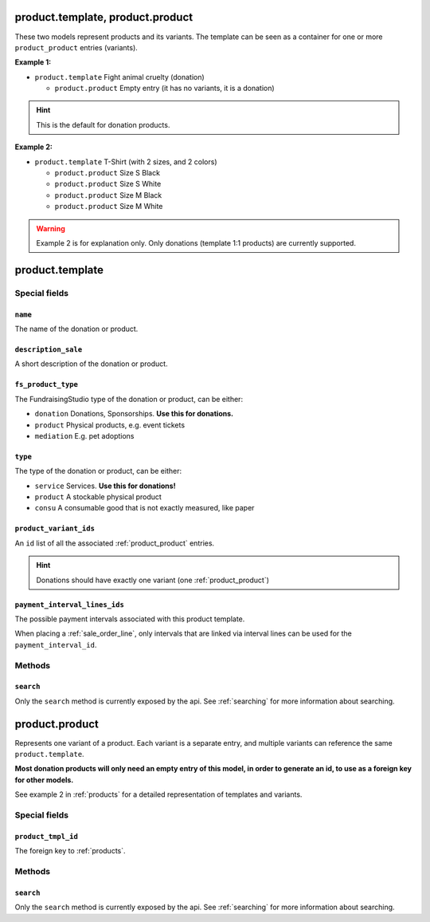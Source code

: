 .. _products:

=========================================
product.template, product.product
=========================================

These two models represent products and its variants. The template can be seen as a container
for one or more ``product_product`` entries (variants).

**Example 1:**

- ``product.template`` Fight animal cruelty (donation)

  - ``product.product`` Empty entry (it has no variants, it is a donation)

.. HINT:: This is the default for donation products.

**Example 2:**

- ``product.template`` T-Shirt (with 2 sizes, and 2 colors)

  - ``product.product`` Size S Black

  - ``product.product`` Size S White

  - ``product.product`` Size M Black

  - ``product.product`` Size M White

.. WARNING:: Example 2 is for explanation only. Only donations (template 1:1 products) are currently supported.

.. _product_template:

=========================================
product.template
=========================================

Special fields
--------------

``name``
"""""""""""""""""""""
The name of the donation or product.

``description_sale``
"""""""""""""""""""""
A short description of the donation or product.

``fs_product_type``
"""""""""""""""""""""
The FundraisingStudio type of the donation or product, can be either:

- ``donation`` Donations, Sponsorships. **Use this for donations.**
- ``product`` Physical products, e.g. event tickets
- ``mediation`` E.g. pet adoptions

``type``
"""""""""""""""""""""
The type of the donation or product, can be either:

- ``service`` Services. **Use this for donations!**
- ``product`` A stockable physical product
- ``consu`` A consumable good that is not exactly measured, like paper

``product_variant_ids``
"""""""""""""""""""""""
An ``id`` list of all the associated :ref:`product_product` entries.

.. HINT:: Donations should have exactly one variant (one :ref:`product_product`)

``payment_interval_lines_ids``
""""""""""""""""""""""""""""""
The possible payment intervals associated with this product template.

When placing a :ref:`sale_order_line`, only intervals that are linked via interval lines
can be used for the ``payment_interval_id``.

..
    Commented for future use:

    product_page_template
    active
    website_url
    list_price
    price_donate
    price_donate_min
    website_published
    website_published_start
    website_published_end
    website_visible
    default_code

Methods
-------

``search``
""""""""""

Only the ``search`` method is currently exposed by the api. See :ref:`searching` for more information about searching.


.. _product_product:

=========================================
product.product
=========================================

Represents one variant of a product. Each variant is a separate entry, and multiple variants can
reference the same ``product.template``.

**Most donation products will only need an empty entry of this model, in order to generate an id, to use
as a foreign key for other models.**

See example 2 in :ref:`products` for a detailed representation of templates and variants.


Special fields
--------------

``product_tmpl_id``
"""""""""""""""""""""
The foreign key to :ref:`products`.


Methods
-------

``search``
""""""""""

Only the ``search`` method is currently exposed by the api. See :ref:`searching` for more information about searching.

